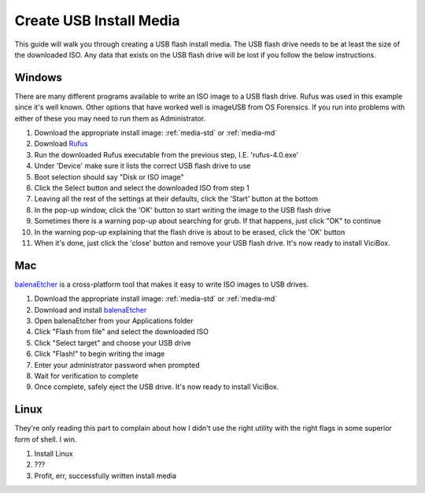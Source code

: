 .. _media-usb:

======================
Create USB Install Media
======================

This guide will walk you through creating a USB flash install media. The USB flash drive needs to be at least the size of the downloaded ISO. Any data that exists on the USB flash drive will be lost if you follow the below instructions.

Windows
-------
There are many different programs available to write an ISO image to a USB flash drive. Rufus was used in this example since it's well known. Other options that have worked well is imageUSB from OS Forensics. If you run into problems with either of these you may need to run them as Administrator.

#. Download the appropriate install image: :ref:`media-std` or :ref:`media-md`
#. Download `Rufus <https://github.com/pbatard/rufus/releases>`__
#. Run the downloaded Rufus executable from the previous step, I.E. 'rufus-4.0.exe'
#. Under 'Device' make sure it lists the correct USB flash drive to use
#. Boot selection should say "Disk or ISO image"
#. Click the Select button and select the downloaded ISO from step 1
#. Leaving all the rest of the settings at their defaults, click the 'Start' button at the bottom
#. In the pop-up window, click the 'OK' button to start writing the image to the USB flash drive
#. Sometimes there is a warning pop-up about searching for grub. If that happens, just click "OK" to continue
#. In the warning pop-up explaining that the flash drive is about to be erased, click the 'OK' button
#. When it's done, just click the 'close' button and remove your USB flash drive. It's now ready to install ViciBox.


Mac
---
`balenaEtcher <https://www.balena.io/etcher>`__ is a cross-platform tool that makes it easy to write ISO images to USB drives.

#. Download the appropriate install image: :ref:`media-std` or :ref:`media-md`
#. Download and install `balenaEtcher <https://www.balena.io/etcher>`__
#. Open balenaEtcher from your Applications folder
#. Click "Flash from file" and select the downloaded ISO
#. Click "Select target" and choose your USB drive
#. Click "Flash!" to begin writing the image
#. Enter your administrator password when prompted
#. Wait for verification to complete
#. Once complete, safely eject the USB drive. It's now ready to install ViciBox.


Linux
-----
They're only reading this part to complain about how I didn't use the right utility with the right flags in some superior form of shell. I win.

#. Install Linux
#. ???
#. Profit, err, successfully written install media
